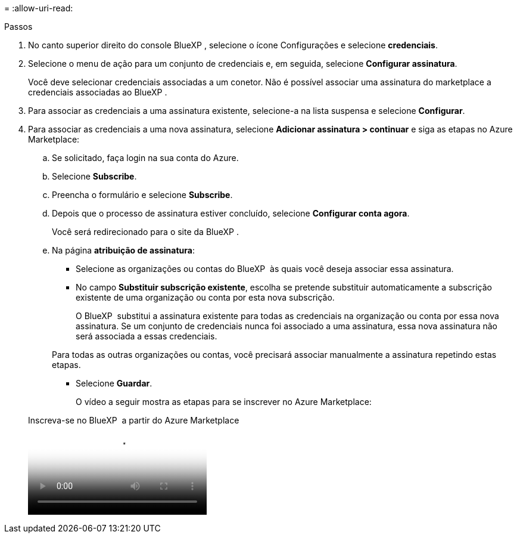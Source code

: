 = 
:allow-uri-read: 


.Passos
. No canto superior direito do console BlueXP , selecione o ícone Configurações e selecione *credenciais*.
. Selecione o menu de ação para um conjunto de credenciais e, em seguida, selecione *Configurar assinatura*.
+
Você deve selecionar credenciais associadas a um conetor. Não é possível associar uma assinatura do marketplace a credenciais associadas ao BlueXP .

. Para associar as credenciais a uma assinatura existente, selecione-a na lista suspensa e selecione *Configurar*.
. Para associar as credenciais a uma nova assinatura, selecione *Adicionar assinatura > continuar* e siga as etapas no Azure Marketplace:
+
.. Se solicitado, faça login na sua conta do Azure.
.. Selecione *Subscribe*.
.. Preencha o formulário e selecione *Subscribe*.
.. Depois que o processo de assinatura estiver concluído, selecione *Configurar conta agora*.
+
Você será redirecionado para o site da BlueXP .

.. Na página *atribuição de assinatura*:
+
*** Selecione as organizações ou contas do BlueXP  às quais você deseja associar essa assinatura.
*** No campo *Substituir subscrição existente*, escolha se pretende substituir automaticamente a subscrição existente de uma organização ou conta por esta nova subscrição.
+
O BlueXP  substitui a assinatura existente para todas as credenciais na organização ou conta por essa nova assinatura. Se um conjunto de credenciais nunca foi associado a uma assinatura, essa nova assinatura não será associada a essas credenciais.

+
Para todas as outras organizações ou contas, você precisará associar manualmente a assinatura repetindo estas etapas.

*** Selecione *Guardar*.
+
O vídeo a seguir mostra as etapas para se inscrever no Azure Marketplace:

+
.Inscreva-se no BlueXP  a partir do Azure Marketplace
video::b7e97509-2ecf-4fa0-b39b-b0510109a318[panopto]





